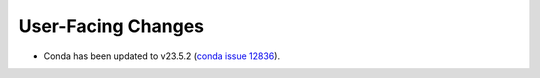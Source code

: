 User-Facing Changes
-------------------

* Conda has been updated to v23.5.2 (`conda issue 12836 <https://github.com/conda/conda/issues/12836>`_).